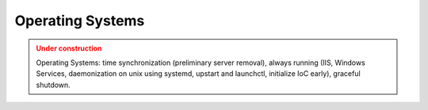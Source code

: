 Operating Systems
==================

.. admonition:: Under construction
   :class: warning

   Operating Systems: time synchronization (preliminary server removal), always running (IIS, Windows Services, daemonization on unix using systemd, upstart and launchctl, initialize IoC early), graceful shutdown.
